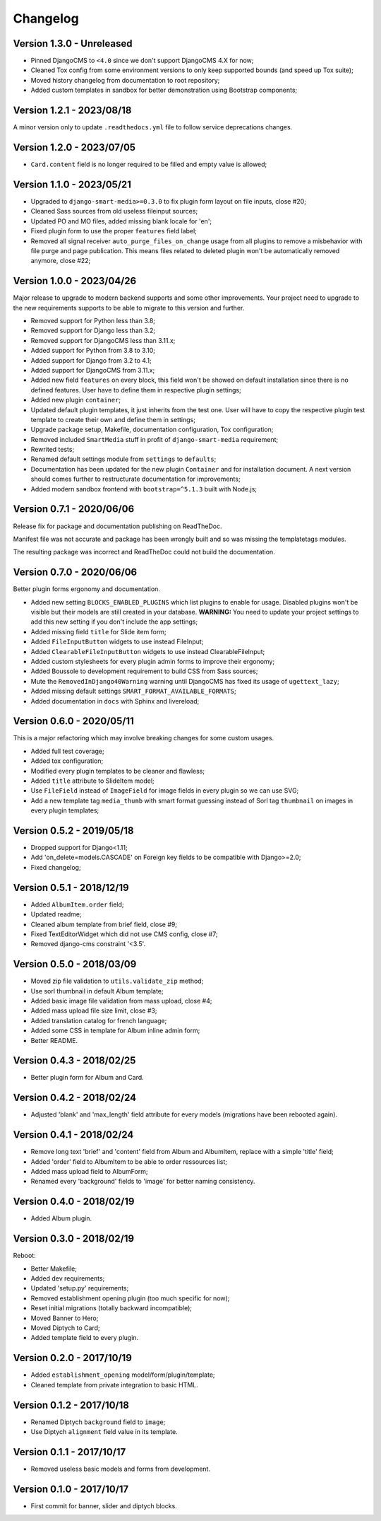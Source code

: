 
=========
Changelog
=========

Version 1.3.0 - Unreleased
--------------------------

* Pinned DjangoCMS to ``<4.0`` since we don't support DjangoCMS 4.X for now;
* Cleaned Tox config from some environment versions to only keep supported bounds (and
  speed up Tox suite);
* Moved history changelog from documentation to root repository;
* Added custom templates in sandbox for better demonstration using Bootstrap components;


Version 1.2.1 - 2023/08/18
--------------------------

A minor version only to update ``.readthedocs.yml`` file to follow service deprecations
changes.


Version 1.2.0 - 2023/07/05
--------------------------

* ``Card.content`` field is no longer required to be filled and empty value is allowed;


Version 1.1.0 - 2023/05/21
--------------------------

* Upgraded to ``django-smart-media>=0.3.0`` to fix plugin form layout on file inputs,
  close #20;
* Cleaned Sass sources from old useless fileinput sources;
* Updated PO and MO files, added missing blank locale for 'en';
* Fixed plugin form to use the proper ``features`` field label;
* Removed all signal receiver ``auto_purge_files_on_change`` usage from all plugins to
  remove a misbehavior with file purge and page publication. This means files related
  to deleted plugin won't be automatically removed anymore, close #22;


Version 1.0.0 - 2023/04/26
--------------------------

Major release to upgrade to modern backend supports and some other improvements.
Your project need to upgrade to the new requirements supports to be able to migrate to
this version and further.

* Removed support for Python less than 3.8;
* Removed support for Django less than 3.2;
* Removed support for DjangoCMS less than 3.11.x;
* Added support for Python from 3.8 to 3.10;
* Added support for Django from 3.2 to 4.1;
* Added support for DjangoCMS from 3.11.x;
* Added new field ``features`` on every block, this field won't be showed on default
  installation since there is no defined features. User have to define them in
  respective plugin settings;
* Added new plugin ``container``;
* Updated default plugin templates, it just inherits from the test one. User will have
  to copy the respective plugin test template to create their own and define them in
  settings;
* Upgrade package setup, Makefile, documentation configuration, Tox configuration;
* Removed included ``SmartMedia`` stuff in profit of ``django-smart-media``
  requirement;
* Rewrited tests;
* Renamed default settings module from ``settings`` to ``defaults``;
* Documentation has been updated for the new plugin ``Container`` and for installation
  document. A next version should comes further to restructurate documentation for
  improvements;
* Added modern sandbox frontend with ``bootstrap=^5.1.3`` built with Node.js;


Version 0.7.1 - 2020/06/06
--------------------------

Release fix for package and documentation publishing on ReadTheDoc.

Manifest file was not accurate and package has been wrongly built
and so was missing the templatetags modules.

The resulting package was incorrect and ReadTheDoc could not build the
documentation.

Version 0.7.0 - 2020/06/06
--------------------------

Better plugin forms ergonomy and documentation.

* Added new setting ``BLOCKS_ENABLED_PLUGINS`` which list plugins to enable
  for usage. Disabled plugins won't be visible but their models are still
  created in your database. **WARNING:** You need to update your project
  settings to add this new setting if you don't include the app settings;
* Added missing field ``title`` for Slide item form;
* Added ``FileInputButton`` widgets to use instead FileInput;
* Added ``ClearableFileInputButton`` widgets to use instead ClearableFileInput;
* Added custom stylesheets for every plugin admin forms to improve their ergonomy;
* Added Boussole to development requirement to build CSS from Sass sources;
* Mute the ``RemovedInDjango40Warning`` warning until DjangoCMS has fixed its
  usage of ``ugettext_lazy``;
* Added missing default settings ``SMART_FORMAT_AVAILABLE_FORMATS``;
* Added documentation in ``docs`` with Sphinx and livereload;

Version 0.6.0 - 2020/05/11
--------------------------

This is a major refactoring which may involve breaking changes for some custom
usages.

* Added full test coverage;
* Added tox configuration;
* Modified every plugin templates to be cleaner and flawless;
* Added ``title`` attribute to SlideItem model;
* Use ``FileField`` instead of ``ImageField`` for image fields in every plugin
  so we can use SVG;
* Add a new template tag ``media_thumb`` with smart format guessing instead of
  Sorl tag ``thumbnail`` on images in every plugin templates;

Version 0.5.2 - 2019/05/18
--------------------------

* Dropped support for Django<1.11;
* Add 'on_delete=models.CASCADE' on Foreign key fields to be compatible with
  Django>=2.0;
* Fixed changelog;

Version 0.5.1 - 2018/12/19
--------------------------

* Added ``AlbumItem.order`` field;
* Updated readme;
* Cleaned album template from brief field, close #9;
* Fixed TextEditorWidget which did not use CMS config, close #7;
* Removed django-cms constraint '<3.5'.

Version 0.5.0 - 2018/03/09
--------------------------

* Moved zip file validation to ``utils.validate_zip`` method;
* Use sorl thumbnail in default Album template;
* Added basic image file validation from mass upload, close #4;
* Added mass upload file size limit, close #3;
* Added translation catalog for french language;
* Added some CSS in template for Album inline admin form;
* Better README.

Version 0.4.3 - 2018/02/25
--------------------------

* Better plugin form for Album and Card.

Version 0.4.2 - 2018/02/24
--------------------------

* Adjusted 'blank' and 'max_length' field attribute for every models
  (migrations have been rebooted again).

Version 0.4.1 - 2018/02/24
--------------------------

* Remove long text 'brief' and 'content' field from Album and AlbumItem,
  replace with a simple 'title' field;
* Added 'order' field to AlbumItem to be able to order ressources list;
* Added mass upload field to AlbumForm;
* Renamed every 'background' fields to 'image' for better naming consistency.

Version 0.4.0 - 2018/02/19
--------------------------

* Added Album plugin.

Version 0.3.0 - 2018/02/19
--------------------------

Reboot:

* Better Makefile;
* Added dev requirements;
* Updated 'setup.py' requirements;
* Removed establishment opening plugin (too much specific for now);
* Reset initial migrations (totally backward incompatible);
* Moved Banner to Hero;
* Moved Diptych to Card;
* Added template field to every plugin.

Version 0.2.0 - 2017/10/19
--------------------------

* Added ``establishment_opening`` model/form/plugin/template;
* Cleaned template from private integration to basic HTML.

Version 0.1.2 - 2017/10/18
--------------------------

* Renamed Diptych ``background`` field to ``image``;
* Use Diptych ``alignment`` field value in its template.

Version 0.1.1 - 2017/10/17
--------------------------

* Removed useless basic models and forms from development.

Version 0.1.0 - 2017/10/17
--------------------------

* First commit for banner, slider and diptych blocks.
